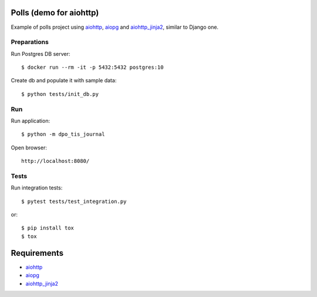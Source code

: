 Polls (demo for aiohttp)
========================

Example of polls project using aiohttp_, aiopg_ and aiohttp_jinja2_,
similar to Django one.


Preparations
------------

Run Postgres DB server::

    $ docker run --rm -it -p 5432:5432 postgres:10

Create db and populate it with sample data::

    $ python tests/init_db.py


Run
---
Run application::

    $ python -m dpo_tis_journal

Open browser::

    http://localhost:8080/

.. image:: https://raw.githubusercontent.com/andriisoldatenko/aiohttp_polls/master/images/example.png
    :align: center


Tests
-----

Run integration tests::

    $ pytest tests/test_integration.py

or::

    $ pip install tox
    $ tox


Requirements
============
* aiohttp_
* aiopg_
* aiohttp_jinja2_


.. _Python: https://www.python.org
.. _aiohttp: https://github.com/aio-libs/aiohttp
.. _aiopg: https://github.com/aio-libs/aiopg
.. _aiohttp_jinja2: https://github.com/aio-libs/aiohttp_jinja2
